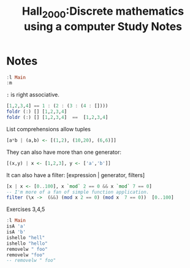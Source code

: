 #+TITLE: Hall_2000:Discrete mathematics using a computer
#+ROAM_KEY: cite:Hall_2000


*  Notes
:PROPERTIES:
:Custom_ID: Hall_2000
:NOTER_DOCUMENT: %(orb-process-file-field "Hall_2000")
:AUTHOR: Hall, C. & O’Donnell, J.
:JOURNAL:
:DATE:
:YEAR: 2000
:DOI:  http://dx.doi.org/10.1007/978-1-4471-3657-6
:URL: http://dx.doi.org/10.1007/978-1-4471-3657-6
:END:


#+TITLE: Study Notes

#+BEGIN_SRC haskell :results output
:l Main
:m
#+End_src

#+RESULTS:

~:~ is right associative.

#+BEGIN_SRC haskell :results output
[1,2,3,4] == 1 : (2 : (3 : (4 : [])))
foldr (:) [] [1,2,3,4]
foldr (:) [] [1,2,3,4]  ==  [1,2,3,4]
#+END_SRC

#+RESULTS:
: True
: [1,2,3,4]
: True

List comprehensions allow tuples
#+BEGIN_SRC haskell
[a*b | (a,b) <- [(1,2), (10,20), (6,6)]]
#+END_SRC

#+RESULTS:
| 2 | 200 | 36 |


They can also have more than one generator:

#+BEGIN_SRC haskell
[(x,y) | x <- [1,2,3], y <- ['a','b']]
#+END_SRC

#+RESULTS:
| 1 | a |
| 1 | b |
| 2 | a |
| 2 | b |
| 3 | a |
| 3 | b |

It can also have a filter:
[expression | generator, filters]

#+BEGIN_SRC haskell :results output
[x | x <- [0..100], x `mod` 2 == 0 && x `mod` 7 == 0]
-- I'm more of a fan of simple function application.
filter (\x ->  (&&) (mod x 2 == 0) (mod x  7 == 0))  [0..100]
#+END_SRC

#+RESULTS:
: [0,14,28,42,56,70,84,98]
: Prelude> [0,14,28,42,56,70,84,98]

Exercises 3,4,5
#+BEGIN_SRC haskell :results output
:l Main
isA 'a'
isA 'b'
ishello "hell"
ishello "hello"
removelw " foo"
removelw "foo"
-- removelw " foo"
#+END_SRC

#+RESULTS:


#+BEGIN_SRC  haskell


#+END_SRC

#+RESULTS:
: <no location info>: error: not an expression: ‘’
